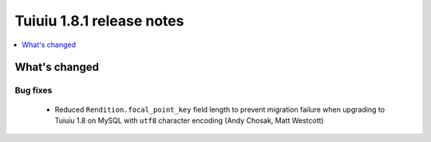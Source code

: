===========================
Tuiuiu 1.8.1 release notes
===========================

.. contents::
    :local:
    :depth: 1


What's changed
==============

Bug fixes
~~~~~~~~~

 * Reduced ``Rendition.focal_point_key`` field length to prevent migration failure when upgrading to Tuiuiu 1.8 on MySQL with ``utf8`` character encoding (Andy Chosak, Matt Westcott)
